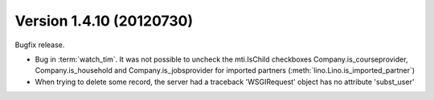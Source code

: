 Version 1.4.10 (20120730)
=========================

Bugfix release. 

- Bug in :term:`watch_tim`. It was not possible to uncheck the mti.IsChild 
  checkboxes Company.is_courseprovider, Company.is_household and 
  Company.is_jobsprovider for imported partners 
  (:meth:`lino.Lino.is_imported_partner`)

- When trying to delete some record, the server had a traceback
  'WSGIRequest' object has no attribute 'subst_user'
